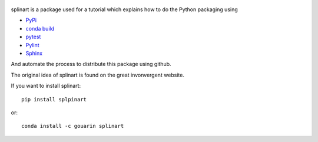  |conda| |travis| |appveyor| |codecov|

splinart is a package used for a tutorial which explains how to do the Python packaging using

- `PyPi <https://pypi.python.org/pypi>`_
- `conda build <https://conda.io/docs/user-guide/tasks/build-packages/recipe.html>`_
- `pytest <https://docs.pytest.org/en/latest/>`_
- `Pylint <https://www.pylint.org/>`_
- `Sphinx <http://www.sphinx-doc.org/en/stable/>`_

And automate the process to distribute this package using github.

The original idea of splinart is found on the great invonvergent website.

If you want to install splinart::

    pip install splpinart

or::

    conda install -c gouarin splinart


.. |conda| image:: https://anaconda.org/gouarin/splinart/badges/version.svg
   :target: https://anaconda.org/gouarin/splinart

.. |travis| image:: https://travis-ci.org/gouarin/splinart.svg?branch=master
   :target: https://travis-ci.org/gouarin/splinart
   
.. |appveyor| image:: https://ci.appveyor.com/api/projects/status/9d3rf3jarqc4oxr7/branch/master?svg=true
   :target: https://ci.appveyor.com/project/gouarin/splinart

.. |codecov| image:: https://codecov.io/gh/gouarin/splinart/branch/master/graph/badge.svg
   :target: https://codecov.io/gh/gouarin/splinart
   
.. |RTD| image:: https://readthedocs.org/projects/splinart/badge/?version=latest
   :target: http://splinart.readthedocs.io/
